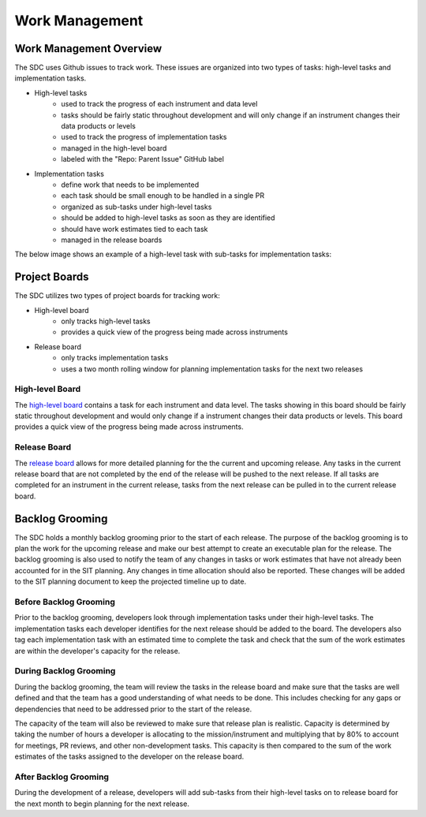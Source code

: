 .. _work-management:

Work Management
===============


Work Management Overview
------------------------

The SDC uses Github issues to track work. These issues are organized into two types of tasks: high-level tasks and implementation tasks.

- High-level tasks
    - used to track the progress of each instrument and data level
    - tasks should be fairly static throughout development and will only change if an instrument changes their data products or levels
    - used to track the progress of implementation tasks
    - managed in the high-level board
    - labeled with the "Repo: Parent Issue" GitHub label
- Implementation tasks
    - define work that needs to be implemented
    - each task should be small enough to be handled in a single PR
    - organized as sub-tasks under high-level tasks
    - should be added to high-level tasks as soon as they are identified
    - should have work estimates tied to each task
    - managed in the release boards

The below image shows an example of a high-level task with sub-tasks for implementation tasks:

.. image:: ../_static/high-level-task.png
   :alt: High-level github task with sub-tasks



Project Boards
--------------

The SDC utilizes two types of project boards for tracking work:

- High-level board
    - only tracks high-level tasks
    - provides a quick view of the progress being made across instruments
- Release board
   - only tracks implementation tasks
   - uses a two month rolling window for planning implementation tasks for the next two releases


High-level Board
~~~~~~~~~~~~~~~~

The `high-level board <https://github.com/orgs/IMAP-Science-Operations-Center/projects/2/views/32>`_ contains a task for each instrument and data level. The tasks showing in this board should be fairly static throughout development and would only change if a instrument changes their data products or levels. This board provides a quick view of the progress being made across instruments.

Release Board
~~~~~~~~~~~~~

The `release board <https://github.com/orgs/IMAP-Science-Operations-Center/projects/2/views/30>`_ allows for more detailed planning for the the current and upcoming release.
Any tasks in the current release board that are not completed by the end of the release will be pushed to the next release.
If all tasks are completed for an instrument in the current release, tasks from the next release can be pulled in to the current release board.

Backlog Grooming
----------------

The SDC holds a monthly backlog grooming prior to the start of each release. The purpose of the backlog grooming is to plan the work for the upcoming release and make our best attempt to create an executable plan for the release.
The backlog grooming is also used to notify the team of any changes in tasks or work estimates that have not already been accounted for in the SIT planning.
Any changes in time allocation should also be reported.
These changes will be added to the SIT planning document to keep the projected timeline up to date.

Before Backlog Grooming
~~~~~~~~~~~~~~~~~~~~~~~

Prior to the backlog grooming, developers look through implementation tasks under their high-level tasks. The implementation tasks each developer identifies for the next release should be added to the board.
The developers also tag each implementation task with an estimated time to complete the task and check that the sum of the work estimates are within the developer's capacity for the release.

During Backlog Grooming
~~~~~~~~~~~~~~~~~~~~~~~
During the backlog grooming, the team will review the tasks in the release board and make sure that the tasks are well defined and that the team has a good understanding of what needs to be done.
This includes checking for any gaps or dependencies that need to be addressed prior to the start of the release.

The capacity of the team will also be reviewed to make sure that release plan is realistic.
Capacity is determined by taking the number of hours a developer is allocating to the mission/instrument and multiplying that by 80% to account for meetings, PR reviews, and other non-development tasks.
This capacity is then compared to the sum of the work estimates of the tasks assigned to the developer on the release board.

After Backlog Grooming
~~~~~~~~~~~~~~~~~~~~~~~
During the development of a release, developers will add sub-tasks from their high-level tasks on to release board for the next month to begin planning for the next release.
